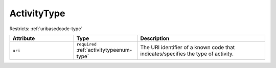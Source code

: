 .. _activitytype-type:

ActivityType
============



Restricts: :ref:`uribasedcode-type`

.. list-table::
    :widths: 25 25 50
    :header-rows: 1

    * - Attribute
      - Type
      - Description
    * - ``uri``
      - ``required`` :ref:`activitytypeenum-type`
      - The URI identifier of a known code that indicates/specifies the type of activity.

